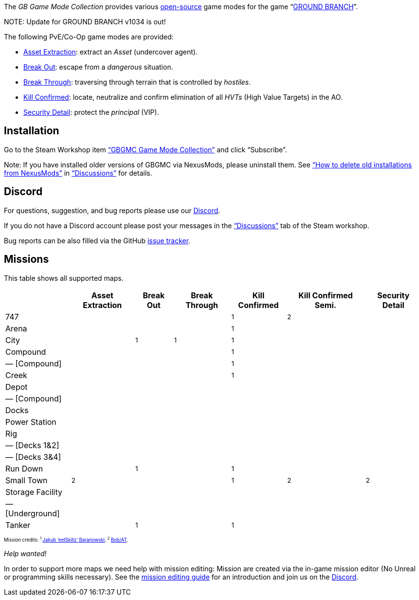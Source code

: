 :page-layout: home
:description: Game modes: Asset Extraction, Break Out, Break Through, Kill Confirmed, Security Detail

The _GB Game Mode Collection_ provides various link:/license[open-source] game modes for the game "`link:https://www.groundbranch.com/[GROUND BRANCH]`".

[.banner]
--
+NOTE+: Update for GROUND BRANCH v1034 is out!
--

The following PvE/Co-Op game modes are provided:

* link:./asset-extraction[Asset Extraction]: extract an _Asset_ (undercover agent).
* link:./break-out[Break Out]: escape from a _dangerous_ situation.
* link:./break-through[Break Through]: traversing through terrain that is controlled by _hostiles_.
* link:./kill-confirmed[Kill Confirmed]: locate, neutralize and confirm elimination of all _HVTs_ (High Value Targets) in the AO.
* link:./security-detail[Security Detail]: protect the _principal_ (VIP).

== Installation

Go to the Steam Workshop item https://steamcommunity.com/sharedfiles/filedetails/?id=3249217564["`GBGMC Game Mode Collection`"] and click "`Subscribe`".

Note: If you have installed older versions of GBGMC via NexusMods, please uninstall them. See https://steamcommunity.com/workshop/filedetails/discussion/3249217564/4514380459604762299/["`How to delete old installations from NexusMods`"] in https://steamcommunity.com/sharedfiles/filedetails/discussions/3249217564["`Discussions`"] for details.

== Discord

For questions, suggestion, and bug reports please use our https://discord.com/invite/MaeMSrYDJa[Discord].

If you do not have a Discord account please post your messages in the https://steamcommunity.com/sharedfiles/filedetails/discussions/3249217564["`Discussions`"] tab of the Steam workshop.

Bug reports can be also filled via the GitHub https://github.com/gbgmc/ground-branch-game-modes/issues[issue tracker].

== Missions

This table shows all supported maps.

++++
<table class="mission">
<tr><th>                                  </th><th class=" ">Asset Extraction</th><th class=" ">Break Out   </th><th class=" ">Break Through</th><th class=" ">Kill Confirmed</th><th  class=" ">Kill Confirmed Semi.</th><th  class=" ">Security Detail</th></tr>
<tr><td class="map">747                   </td><td class=" ">                </td><td class=" ">            </td><td class=" ">             </td><td class="y">  <sup>1</sup></td><td  class="y">        <sup>2</sup></td><td  class=" ">               </td></tr>
<tr><td class="map">Arena                 </td><td class=" ">                </td><td class=" ">            </td><td class=" ">             </td><td class="y">  <sup>1</sup></td><td  class=" ">                    </td><td  class=" ">               </td></tr>
<tr><td class="map">City                  </td><td class=" ">                </td><td class="y"><sup>1</sup></td><td class="y"> <sup>1</sup></td><td class="y">  <sup>1</sup></td><td  class=" ">                    </td><td  class=" ">               </td></tr>
<tr><td class="map">Compound              </td><td class=" ">                </td><td class=" ">            </td><td class=" ">             </td><td class="y">  <sup>1</sup></td><td  class=" ">                    </td><td  class=" ">               </td></tr>
<tr><td class="var">— [Compound]          </td><td class=" ">                </td><td class=" ">            </td><td class=" ">             </td><td class="y">  <sup>1</sup></td><td  class=" ">                    </td><td  class=" ">               </td></tr>
<tr><td class="map">Creek                 </td><td class=" ">                </td><td class=" ">            </td><td class=" ">             </td><td class="y">  <sup>1</sup></td><td  class=" ">                    </td><td  class=" ">               </td></tr>
<tr><td class="map">Depot                 </td><td class=" ">                </td><td class=" ">            </td><td class=" ">             </td><td class=" ">              </td><td  class=" ">                    </td><td  class=" ">               </td></tr>
<tr><td class="var">— [Compound]          </td><td class=" ">                </td><td class=" ">            </td><td class=" ">             </td><td class=" ">              </td><td  class=" ">                    </td><td  class=" ">               </td></tr>
<tr><td class="map">Docks                 </td><td class=" ">                </td><td class=" ">            </td><td class=" ">             </td><td class=" ">              </td><td  class=" ">                    </td><td  class=" ">               </td></tr>
<tr><td class="map">Power Station         </td><td class=" ">                </td><td class=" ">            </td><td class=" ">             </td><td class=" ">              </td><td  class=" ">                    </td><td  class=" ">               </td></tr>
<tr><td class="map">Rig                   </td><td class=" ">                </td><td class=" ">            </td><td class=" ">             </td><td class=" ">              </td><td  class=" ">                    </td><td  class=" ">               </td></tr>
<tr><td class="var">— [Decks 1&amp;2]     </td><td class=" ">                </td><td class=" ">            </td><td class=" ">             </td><td class=" ">              </td><td  class=" ">                    </td><td  class=" ">               </td></tr>
<tr><td class="var">— [Decks 3&amp;4]     </td><td class=" ">                </td><td class=" ">            </td><td class=" ">             </td><td class=" ">              </td><td  class=" ">                    </td><td  class=" ">               </td></tr>
<tr><td class="map">Run Down              </td><td class=" ">                </td><td class="y"><sup>1</sup></td><td class=" ">             </td><td class="y">  <sup>1</sup></td><td  class=" ">                    </td><td  class=" ">               </td></tr>
<tr><td class="map">Small Town            </td><td class="y">    <sup>2</sup></td><td class=" ">            </td><td class=" ">             </td><td class="y">  <sup>1</sup></td><td  class="y">        <sup>2</sup></td><td  class="y">   <sup>2</sup></td></tr>
<tr><td class="map">Storage Facility      </td><td class=" ">                </td><td class=" ">            </td><td class=" ">             </td><td class=" ">              </td><td  class=" ">                    </td><td  class=" ">               </td></tr>
<tr><td class="var">— [Underground]       </td><td class=" ">                </td><td class=" ">            </td><td class=" ">             </td><td class=" ">              </td><td  class=" ">                    </td><td  class=" ">               </td></tr>
<tr><td class="map">Tanker                </td><td class=" ">                </td><td class="y"><sup>1</sup></td><td class=" ">             </td><td class="y">  <sup>1</sup></td><td  class=" ">                    </td><td  class=" ">               </td></tr>
</table>

<p style="font-size: 0.6875em;">
Mission credits: <sup>1 </sup><a href="https://github.com/JakBaranowski">Jakub ‘eelSkillz’ Baranowski</a>,
<sup>2 </sup><a href="https://github.com/Bob-AT">Bob/AT</a>.
</p>
++++

_Help wanted!_

In order to support more maps we need help with mission editing: Mission are created via the in-game mission editor (No Unreal or programming skills necessary).
See the link:./mission-editing[mission editing guide] for an introduction and join us on the https://discord.com/invite/MaeMSrYDJa[Discord].
